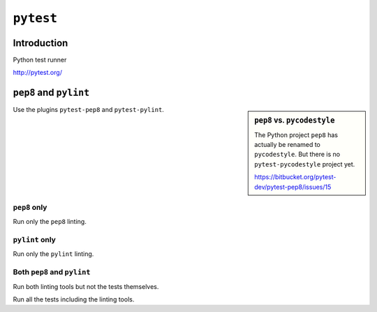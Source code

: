..


**********
``pytest``
**********

Introduction
============

Python test runner

http://pytest.org/


``pep8`` and ``pylint``
=======================

.. sidebar:: ``pep8`` vs. ``pycodestyle``

    The Python project ``pep8`` has actually be renamed to ``pycodestyle``. But
    there is no ``pytest-pycodestyle`` project yet.

    https://bitbucket.org/pytest-dev/pytest-pep8/issues/15


Use the plugins ``pytest-pep8`` and ``pytest-pylint``.


``pep8`` only
-------------

Run only the ``pep8`` linting.

.. code-block:: console
    :caption: shell console

    $ pytest --pep8 -m pep8


``pylint`` only
---------------

Run only the ``pylint`` linting.

.. code-block:: console
    :caption: shell console

    $ pytest --pylint -m pylint


Both ``pep8`` and ``pylint``
----------------------------

Run both linting tools but not the tests themselves.

.. code-block:: console
    :caption: shell console

    $ pytest --pep8 --pylint -m 'pep8 or pylint'

Run all the tests including the linting tools.

.. code-block:: console
    :caption: shell console

    $ pytest


.. EOF
